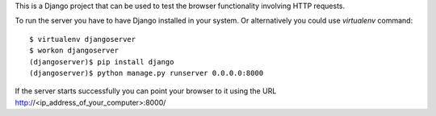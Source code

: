 This is a Django project that can be used to test the browser functionality
involving HTTP requests.

To run the server you have to have Django installed in your system. Or
alternatively you could use `virtualenv` command::

  $ virtualenv djangoserver
  $ workon djangoserver
  (djangoserver)$ pip install django
  (djangoserver)$ python manage.py runserver 0.0.0.0:8000

If the server starts successfully you can point your browser to it using the URL
http://<ip_address_of_your_computer>:8000/
